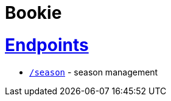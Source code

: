= Bookie
:doctype: book
:icons: font
:source-highlighter: highlightjs
:sectlinks:

[[endpoints]]
= Endpoints

* link:season.html[`/season`] - season management 